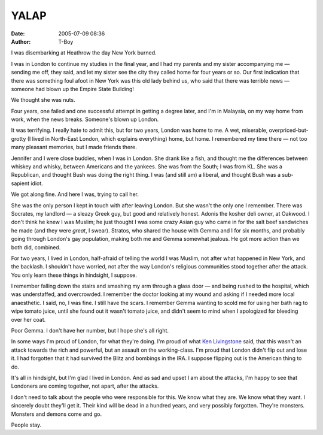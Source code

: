 YALAP
#####
:date: 2005-07-09 08:36
:author: T-Boy

I was disembarking at Heathrow the day New York burned.

.. raw:: html

   </p>

I was in London to continue my studies in the final year, and I had my
parents and my sister accompanying me — sending me off, they said, and
let my sister see the city they called home for four years or so. Our
first indication that there was something foul afoot in New York was
this old lady behind us, who said that there was terrible news — someone
had blown up the Empire State Building!

.. raw:: html

   </p>

We thought she was nuts.

.. raw:: html

   </p>

Four years, one failed and one successful attempt in getting a degree
later, and I'm in Malaysia, on my way home from work, when the news
breaks. Someone's blown up London.

.. raw:: html

   </p>

It was terrifying. I really hate to admit this, but for two years,
London was home to me. A wet, miserable, overpriced-but-grotty (I lived
in North-East London, which explains everything) home, but home. I
remembered my time there — not too many pleasant memories, but I made
friends there.

.. raw:: html

   </p>

Jennifer and I were close buddies, when I was in London. She drank like
a fish, and thought me the differences between whiskey and whisky,
between Americans and the yankees. She was from the South; I was from
KL. She was a Republican, and thought Bush was doing the right thing. I
was (and still am) a liberal, and thought Bush was a sub-sapient idiot.

.. raw:: html

   </p>

We got along fine. And here I was, trying to call her.

.. raw:: html

   </p>

She was the only person I kept in touch with after leaving London. But
she wasn't the only one I remember. There was Socrates, my landlord — a
sleazy Greek guy, but good and relatively honest. Adonis the kosher deli
owner, at Oakwood. I don't think he knew I was Muslim; he just thought I
was some crazy Asian guy who came in for the salt beef sandwiches he
made (and they were *great*, I swear). Stratos, who shared the house
with Gemma and I for six months, and probably going through London's gay
population, making both me and Gemma somewhat jealous. He got more
action than we both did, combined.

.. raw:: html

   </p>

For two years, I lived in London, half-afraid of telling the world I was
Muslim, not after what happened in New York, and the backlash. I
shouldn't have worried, not after the way London's religious communities
stood together after the attack. You only learn these things in
hindsight, I suppose.

.. raw:: html

   </p>

I remember falling down the stairs and smashing my arm through a glass
door — and being rushed to the hospital, which was understaffed, and
overcrowded. I remember the doctor looking at my wound and asking if I
needed more local anaesthetic. I said, no, I was fine. I still have the
scars. I remember Gemma wanting to scold me for using her bath rag to
wipe tomato juice, until she found out it wasn't tomato juice, and
didn't seem to mind when I apologized for bleeding over her coat.

.. raw:: html

   </p>

Poor Gemma. I don't have her number, but I hope she's all right.

.. raw:: html

   </p>

In some ways I'm proud of London, for what they're doing. I'm proud of
what `Ken Livingstone`_ said, that this wasn't an attack towards the
rich and powerful, but an assault on the working-class. I'm proud that
London didn't flip out and lose it. I had forgotten that it had survived
the Blitz and bombings in the IRA. I suppose flipping out is the
American thing to do.

.. raw:: html

   </p>

It's all in hindsight, but I'm glad I lived in London. And as sad and
upset I am about the attacks, I'm happy to see that Londoners are coming
together, not apart, after the attacks.

.. raw:: html

   </p>

I don't need to talk about the people who were responsible for this. We
know what they are. We know what they want. I sincerely doubt they'll
get it. Their kind will be dead in a hundred years, and very possibly
forgotten. They're monsters. Monsters and demons come and go.

.. raw:: html

   </p>

People stay.

.. raw:: html

   </p>

.. _Ken Livingstone: http://en.wikipedia.org/wiki/Ken_Livingsone%27s_Response_to_the_2005_London_bombings
